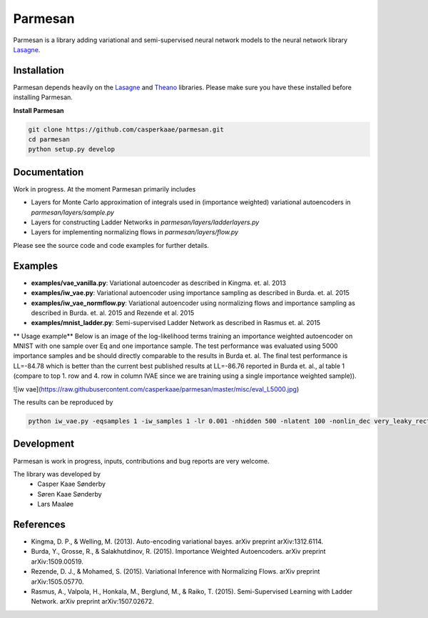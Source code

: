 Parmesan
=======
Parmesan is a library adding variational and semi-supervised neural network models to the neural network library `Lasagne
<http://github.com/Lasagne/Lasagne>`_.

Installation
------------
Parmesan depends heavily on the `Lasagne
<http://github.com/Lasagne/Lasagne>`_ and
`Theano
<http://deeplearning.net/software/theano>`_ libraries. Please make sure you have these installed before installing Parmesan.

**Install Parmesan**

.. code-block:: bash

  git clone https://github.com/casperkaae/parmesan.git
  cd parmesan
  python setup.py develop


Documentation
-------------
Work in progress. At the moment Parmesan primarily includes

* Layers for Monte Carlo approximation of integrals used in (importance weighted) variational autoencoders in *parmesan/layers/sample.py*
* Layers for constructing Ladder Networks in *parmesan/layers/ladderlayers.py*
* Layers for implementing normalizing flows in *parmesan/layers/flow.py*

Please see the source code and code examples for further details.

Examples
-------------
* **examples/vae_vanilla.py**: Variational autoencoder as described in Kingma. et. al. 2013
* **examples/iw_vae.py**: Variational autoencoder using importance sampling as described in Burda. et. al. 2015
* **examples/iw_vae_normflow.py**: Variational autoencoder using normalizing flows and importance sampling as described in Burda. et. al. 2015 and Rezende et al. 2015
* **examples/mnist_ladder.py**: Semi-supervised Ladder Network as described in Rasmus et. al. 2015

** Usage example**
Below is an image of the log-likelihood terms training an importance weighted autoencoder on MNIST with one sample over Eq and one importance sample.
The test performance was evaluated using 5000 importance samples and be should directly comparable to the results in Burda et. al.
The final test performance is LL=-84.78 which is better than the current best published results at LL=-86.76 reported in Burda et. al., al table 1 (compare to top 1. row and 4. row in column IVAE since we are training using a single importance weighted sample)).


![iw vae](https://raw.githubusercontent.com/casperkaae/parmesan/master/misc/eval_L5000.jpg)


The results can be reproduced by

.. code-block:: bash

  python iw_vae.py -eqsamples 1 -iw_samples 1 -lr 0.001 -nhidden 500 -nlatent 100 -nonlin_dec very_leaky_rectify -nonlin_enc rectify


Development
-----------
Parmesan is work in progress, inputs, contributions and bug reports are very welcome.

The library was developed by
    * Casper Kaae Sønderby
    * Søren Kaae Sønderby
    * Lars Maaløe

References
-----------

* Kingma, D. P., & Welling, M. (2013). Auto-encoding variational bayes. arXiv preprint arXiv:1312.6114.
* Burda, Y., Grosse, R., & Salakhutdinov, R. (2015). Importance Weighted Autoencoders. arXiv preprint arXiv:1509.00519.
* Rezende, D. J., & Mohamed, S. (2015). Variational Inference with Normalizing Flows. arXiv preprint arXiv:1505.05770.
* Rasmus, A., Valpola, H., Honkala, M., Berglund, M., & Raiko, T. (2015). Semi-Supervised Learning with Ladder Network. arXiv preprint arXiv:1507.02672.

